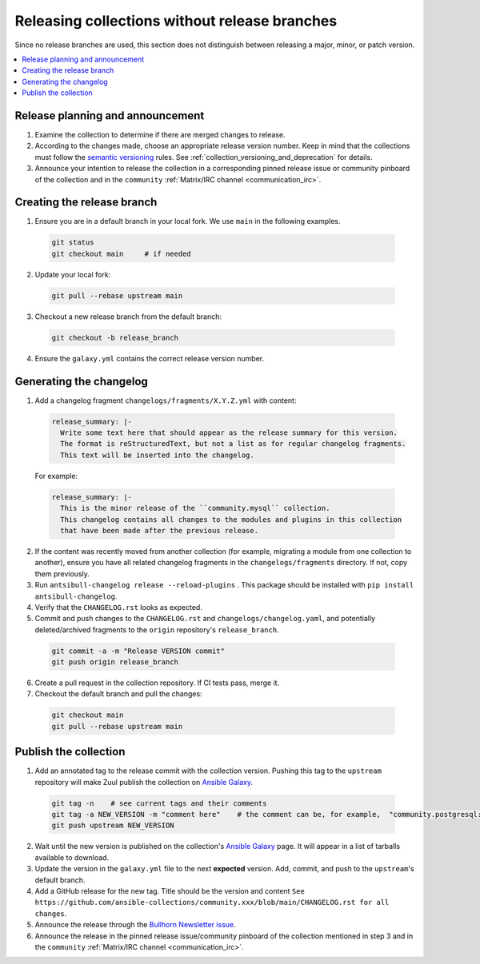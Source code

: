 
.. _collection_release_without_branches:

Releasing collections without release branches
===============================================

Since no release branches are used, this section does not distinguish between releasing a major, minor, or patch version.

.. contents::
  :local:

Release planning and announcement
----------------------------------

#. Examine the collection to determine if there are merged changes to release.

#. According to the changes made, choose an appropriate release version number. Keep in mind that the collections must follow the `semantic versioning <https://semver.org/>`_ rules. See :ref:`collection_versioning_and_deprecation` for details.

#. Announce your intention to release the collection in a corresponding pinned release issue or community pinboard of the collection and in the ``community`` :ref:`Matrix/IRC channel <communication_irc>`.

Creating the release branch
----------------------------

1. Ensure you are in a default branch in your local fork. We use ``main`` in the following examples.

  .. code:: bash

    git status
    git checkout main     # if needed


2. Update your local fork:

  .. code:: bash

    git pull --rebase upstream main


3. Checkout a new release branch from the default branch:

  .. code:: bash

    git checkout -b release_branch

4. Ensure the ``galaxy.yml`` contains the correct release version number.


Generating the changelog
-------------------------

1. Add a changelog fragment ``changelogs/fragments/X.Y.Z.yml`` with content:

  .. code:: yaml

   release_summary: |-
     Write some text here that should appear as the release summary for this version.
     The format is reStructuredText, but not a list as for regular changelog fragments.
     This text will be inserted into the changelog.

  For example:

  .. code:: yaml

    release_summary: |-
      This is the minor release of the ``community.mysql`` collection.
      This changelog contains all changes to the modules and plugins in this collection
      that have been made after the previous release.


2. If the content was recently moved from another collection (for example, migrating a module from one collection to another), ensure you have all related changelog fragments in the ``changelogs/fragments`` directory. If not, copy them previously.

3. Run ``antsibull-changelog release --reload-plugins`` . This package should be installed with ``pip install antsibull-changelog``.

4. Verify that the ``CHANGELOG.rst`` looks as expected.

5. Commit and push changes to the ``CHANGELOG.rst`` and ``changelogs/changelog.yaml``, and potentially deleted/archived fragments to the ``origin`` repository's ``release_branch``.

  .. code:: bash

    git commit -a -m "Release VERSION commit"
    git push origin release_branch


6. Create a pull request in the collection repository. If CI tests pass, merge it.

7. Checkout the default branch and pull the changes:

  .. code:: bash

    git checkout main
    git pull --rebase upstream main


Publish the collection
-----------------------------------

1. Add an annotated tag to the release commit with the collection version. Pushing this tag to the ``upstream`` repository will make Zuul publish the collection on `Ansible Galaxy <https://galaxy.ansible.com/>`_.

  .. code:: bash

    git tag -n    # see current tags and their comments
    git tag -a NEW_VERSION -m "comment here"    # the comment can be, for example,  "community.postgresql: 1.2.0"
    git push upstream NEW_VERSION



2. Wait until the new version is published on the collection's `Ansible Galaxy <https://galaxy.ansible.com/>`_ page. It will appear in a list of tarballs available to download.

3. Update the version in the ``galaxy.yml`` file to the next **expected** version. Add, commit, and push to the ``upstream``'s default branch.

4. Add a GitHub release for the new tag. Title should be the version and content ``See https://github.com/ansible-collections/community.xxx/blob/main/CHANGELOG.rst for all changes``.

5. Announce the release through the `Bullhorn Newsletter issue <https://github.com/ansible/community/wiki/News#the-bullhorn>`_.

6. Announce the release in the pinned release issue/community pinboard of the collection mentioned in step 3 and in the ``community`` :ref:`Matrix/IRC channel <communication_irc>`.
